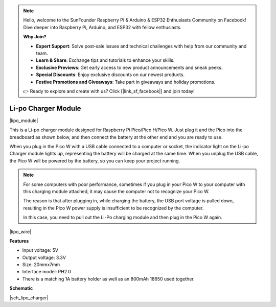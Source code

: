 .. note::

    Hello, welcome to the SunFounder Raspberry Pi & Arduino & ESP32 Enthusiasts Community on Facebook! Dive deeper into Raspberry Pi, Arduino, and ESP32 with fellow enthusiasts.

    **Why Join?**

    - **Expert Support**: Solve post-sale issues and technical challenges with help from our community and team.
    - **Learn & Share**: Exchange tips and tutorials to enhance your skills.
    - **Exclusive Previews**: Get early access to new product announcements and sneak peeks.
    - **Special Discounts**: Enjoy exclusive discounts on our newest products.
    - **Festive Promotions and Giveaways**: Take part in giveaways and holiday promotions.

    👉 Ready to explore and create with us? Click [|link_sf_facebook|] and join today!

.. _cpn_lipo_charger:

Li-po Charger Module
=================================================


|lipo_module|

This is a Li-po charger module designed for Raspberry Pi Pico/Pico H/Pico W. Just plug it and the Pico into the breadboard as shown below, and then connect the battery at the other end and you are ready to use.

When you plug in the Pico W with a USB cable connected to a computer or socket, the indicator light on the Li-po Charger module lights up, representing the battery will be charged at the same time. When you unplug the USB cable, the Pico W will be powered by the battery, so you can keep your project running.


.. note::
    For some computers with poor performance, sometimes if you plug in your Pico W to your computer with this charging module attached, it may cause the computer not to recognize your Pico W.

    The reason is that after plugging in, while charging the battery, the USB port voltage is pulled down, resulting in the Pico W power supply is insufficient to be recognized by the computer.
    
    In this case, you need to pull out the Li-Po charging module and then plug in the Pico W again.

|lipo_wire|

**Features**

* Input voltage: 5V
* Output voltage: 3.3V
* Size: 20mmx7mm
* Interface model: PH2.0
* There is a matching 1A battery holder as well as an 800mAh 18650 used together.


**Schematic**

|sch_lipo_charger|
